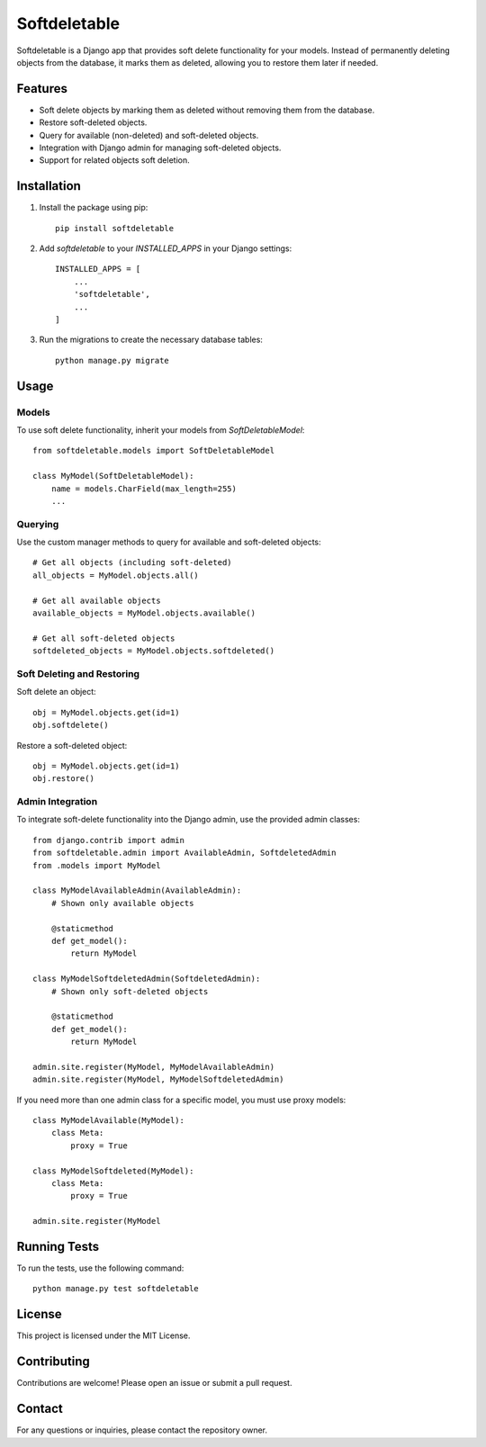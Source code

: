 Softdeletable
=============

Softdeletable is a Django app that provides soft delete functionality for your models. Instead of permanently deleting objects from the database, it marks them as deleted, allowing you to restore them later if needed.

Features
--------

- Soft delete objects by marking them as deleted without removing them from the database.
- Restore soft-deleted objects.
- Query for available (non-deleted) and soft-deleted objects.
- Integration with Django admin for managing soft-deleted objects.
- Support for related objects soft deletion.

Installation
------------

1. Install the package using pip::

    pip install softdeletable

2. Add `softdeletable` to your `INSTALLED_APPS` in your Django settings::

    INSTALLED_APPS = [
        ...
        'softdeletable',
        ...
    ]

3. Run the migrations to create the necessary database tables::

    python manage.py migrate

Usage
-----

Models
~~~~~~

To use soft delete functionality, inherit your models from `SoftDeletableModel`::

    from softdeletable.models import SoftDeletableModel

    class MyModel(SoftDeletableModel):
        name = models.CharField(max_length=255)
        ...

Querying
~~~~~~~~

Use the custom manager methods to query for available and soft-deleted objects::

    # Get all objects (including soft-deleted)
    all_objects = MyModel.objects.all()

    # Get all available objects
    available_objects = MyModel.objects.available()

    # Get all soft-deleted objects
    softdeleted_objects = MyModel.objects.softdeleted()

Soft Deleting and Restoring
~~~~~~~~~~~~~~~~~~~~~~~~~~~

Soft delete an object::

    obj = MyModel.objects.get(id=1)
    obj.softdelete()

Restore a soft-deleted object::

    obj = MyModel.objects.get(id=1)
    obj.restore()

Admin Integration
~~~~~~~~~~~~~~~~~

To integrate soft-delete functionality into the Django admin, use the provided admin classes::

    from django.contrib import admin
    from softdeletable.admin import AvailableAdmin, SoftdeletedAdmin
    from .models import MyModel

    class MyModelAvailableAdmin(AvailableAdmin):
        # Shown only available objects

        @staticmethod
        def get_model():
            return MyModel

    class MyModelSoftdeletedAdmin(SoftdeletedAdmin):
        # Shown only soft-deleted objects

        @staticmethod
        def get_model():
            return MyModel

    admin.site.register(MyModel, MyModelAvailableAdmin)
    admin.site.register(MyModel, MyModelSoftdeletedAdmin)


If you need more than one admin class for a specific model, you must use proxy models::

    class MyModelAvailable(MyModel):
        class Meta:
            proxy = True

    class MyModelSoftdeleted(MyModel):
        class Meta:
            proxy = True

    admin.site.register(MyModel

Running Tests
-------------

To run the tests, use the following command::

    python manage.py test softdeletable

License
-------

This project is licensed under the MIT License.

Contributing
------------

Contributions are welcome! Please open an issue or submit a pull request.

Contact
-------

For any questions or inquiries, please contact the repository owner.

